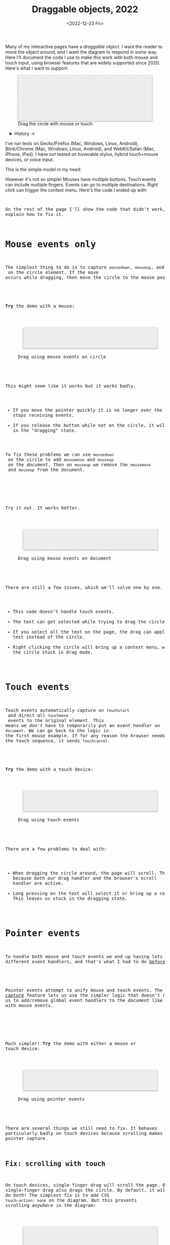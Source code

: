#+title: Draggable objects, 2022
#+date: <2022-12-23 Fri>
#+draft: t
#+options: toc:nil

Many of my interactive pages have a /draggable object/. I want the reader to move the object around, and I want the diagram to respond in some way. Here I'll document the code I use to make this work with both mouse and touch input, using browser features that are widely supported since 2020.  Here's what I want to support:

#+begin_export html
<figure id="diagram-pointer-events-fixed">
  <svg viewBox="-220 -75 440 150">
    <rect x="-220" y="-75" width="100%" height="100%" fill="url(#pattern-dots)" />
  </svg>
  <figcaption>Drag the circle with mouse or touch</figcaption>
</figure>
#+end_export

#+toc: headlines 1

#+begin_export html
<details>
<summary>History →</summary>
<p>
From 2011 to 2014 I used <a href="https://github.com/d3/d3-drag">d3-drag</a>, but for my non-d3 projects, I ended up developing my own mouse+touch code, which I wrote about <a href="/x/1845-draggable/">in 2018</a>.
</p>

<p>
By 2012 MS IE had added support for <a href="https://developer.mozilla.org/en-US/docs/Web/API/Pointer_events">pointer events</a> which unify and simplify mouse+touch handling. <a href="https://caniuse.com/pointer">Chrome added support in 2017; Firefox in 2018; Safari in 2020</a>.
</p>

<p>
Over the years browsers have changed the rules, including in 2017 when
<a href="https://developer.chrome.com/blog/scrolling-intervention/">Chrome changed some events to default to passive mode</a> which causes the page to scroll while you're trying to drag the object. This <a href="https://github.com/WICG/interventions/issues/18#issuecomment-276531695">broke some pages</a>. Safari <a href="https://github.com/WICG/interventions/issues/18#issuecomment-368703063">made this change in 2018</a>. Firefox maintained backwards compatibility.
</p>
</details>
#+end_export

I've run tests on Gecko/Firefox (Mac, Windows, Linux, Android), Blink/Chrome (Mac, Windows, Linux, Android), and WebKit/Safari (Mac, iPhone, iPad). I have /not/ tested on hoverable stylus, hybrid touch+mouse devices, or voice input.

This is the simple model in my head:

#+begin_src dot :file build/state.svg :exports results
digraph {
    node [fontname=Helvetica, fontsize=12, shape=circle, style=filled, color="#aaaaaa", fillcolor="#eeeeee"];
    edge [fontname=Courier, fontsize=10, fontcolor="#444422", color="#999999", fillcolor="#ffffff"];
    
    rankdir=LR;
    initial -> dragging [label = "pointerdown"];
    dragging -> dragging [label = "pointermove"];
    dragging -> initial [label = "pointerup"];
}
#+end_src

#+results:
[[file:build/state.svg]]

However it's not so simple! Mouses have multiple buttons. Touch events can include multiple fingers. Events can go to multiple destinations. Right click can trigger the context menu. Here's the code I ended up with:

#+begin_export html
<pre data-code="pointer" data-show="*"/>
#+end_export

On the rest of the page I'll show the code that didn't work, and explain how to fix it.

* Mouse events only
:PROPERTIES:
:CUSTOM_ID: mouse-events
:END:

The simplest thing to do is to capture =mousedown=, =mouseup=, and =mousemove= on the circle element. If the move occurs while dragging, then move the circle to the mouse position.

#+begin_src dot :file build/mouse-local.svg :exports results
digraph {
    node [fontname=Helvetica, fontsize=12, shape=circle, style=filled, color="#aaaaaa", fillcolor="#eeeeee"];
    edge [fontname=Courier, fontsize=10, fontcolor="#444422", color="#999999", fillcolor="#ffffff"];
    
    rankdir=LR;
    initial -> initial [label = "mousemove"];
    initial -> dragging [label = "mousedown"];
    dragging -> dragging [label = "mousemove"];
    dragging -> initial [label = "mouseup"];
}
#+end_src

#+begin_export html
<pre data-code="mouseLocal" />
#+end_export

*Try* the demo with a mouse:

#+begin_export html
<figure id="diagram-mouse-events-local" class="w-full">
  <svg viewBox="-330 -50 660 100">
    <rect x="-330" y="-50" width="100%" height="100%" fill="url(#pattern-dots)" />
  </svg>
  <figcaption>Drag using mouse events on circle</figcaption>
</figure>
#+end_export

This might seem like it works but it works badly.

- If you move the pointer quickly it is no longer over the circle, it stops receiving events.
- If you release the button while not on the circle, it will get stuck in the "dragging" state.

To fix these problems we can use =mousedown= on the circle to add =mousemove= and =mouseup= on the /document/. Then on =mouseup= we remove the =mousemove= and =mouseup= from the document.

#+begin_src dot :file build/mouse-document.svg :exports results
digraph {
    node [fontname=Helvetica, fontsize=12, shape=circle, style=filled, color="#aaaaaa", fillcolor="#eeeeee"];
    edge [fontname=Courier, fontsize=10, fontcolor="#444422", color="#999999", fillcolor="#ffffff"];
    
    rankdir=LR;
    initial -> dragging [label = "mousedown"];
    dragging -> dragging [label = "document\nmousemove"];
    dragging -> initial [label = "document\nmouseup"];
}
#+end_src

#+results:
[[file:build/mouse-document.svg]]

#+begin_export html
<pre data-code="mouseGlobal" />
#+end_export
Try it out. It works better.

#+begin_export html
<figure id="diagram-mouse-events-document" class="w-full">
  <svg viewBox="-330 -50 660 100">
    <rect x="-330" y="-50" width="100%" height="100%" fill="url(#pattern-dots)" />
  </svg>
  <figcaption>Drag using mouse events on document</figcaption>
</figure>
#+end_export

There are still a few issues, which we'll solve one by one.

- This code doesn't handle touch events.
- The text can get selected while trying to drag the circle.
- If you select all the text on the page, the drag can apply to the text instead of the circle.
- Right clicking the circle will bring up a context menu, which leaves the circle stuck in drag mode.

* Touch events
:PROPERTIES:
:CUSTOM_ID: touch-events
:END:

Touch events automatically /capture/ on =touchstart= and direct all =touchmove= events to the original element. This means we /don't/ have to temporarily put an event handler on =document=. We can go back to the logic in the first mouse example. If for any reason the browser needs to cancel the touch sequence, it sends =touchcancel=.

#+begin_src dot :file build/touch.svg :exports results
digraph {
    node [fontname=Helvetica, fontsize=12, shape=circle, style=filled, color="#aaaaaa", fillcolor="#eeeeee"];
    edge [fontname=Courier, fontsize=10, fontcolor="#444422", color="#999999", fillcolor="#ffffff"];
    
    rankdir=LR;
    initial -> initial [label = "touchmove"];
    initial -> dragging [label = "touchstart"];
    dragging -> dragging [label = "touchmove"];
    dragging -> initial [label = "touchend"];
    dragging -> initial [label = "touchcancel"];
}
#+end_src

#+begin_export html
<pre data-code="touch" />
#+end_export

*Try* the demo with a touch device:

#+begin_export html
<figure id="diagram-touch-events" class="w-full">
  <svg viewBox="-330 -50 660 100">
    <rect x="-330" y="-50" width="100%" height="100%" fill="url(#pattern-dots)" />
  </svg>
  <figcaption>Drag using touch events</figcaption>
</figure>
#+end_export

There are a few problems to deal with:

- When dragging the circle around, the page will scroll. That's because /both/ our drag handler /and/ the browser's scroll handler are active.
- Long pressing on the text will select it or bring up a context menu. This leaves us stuck in the dragging state.

* Pointer events
:PROPERTIES:
:CUSTOM_ID: pointer-events
:END:

To handle both mouse and touch events we end up having lots of different event handlers, and that's what I had to do [[href:/x/1845-draggable/][before 2021]]:

#+begin_src dot :file build/mouse-and-touch.svg :exports results
digraph {
    node [fontname=Helvetica, fontsize=12, shape=circle, style=filled, color="#aaaaaa", fillcolor="#eeeeee"];
    edge [fontname=Courier, fontsize=10, fontcolor="#444422", color="#999999", fillcolor="#ffffff"];
    
    rankdir=LR;
    initial -> dragging [label = "mousedown"];
    dragging -> dragging [label = "document\nmousemove"];
    dragging -> initial [label = "document\nmouseup"];
    initial -> initial [label = "touchmove"];
    initial -> dragging [label = "touchstart"];
    dragging -> dragging [label = "touchmove"];
    dragging -> initial [label = "touchend"];
    dragging -> initial [label = "touchcancel"];
}
#+end_src

#+results:
[[file:build/mouse-and-touch.svg]]

Pointer events attempt to unify mouse and touch events. The [[https://developer.mozilla.org/en-US/docs/Web/API/Element/setPointerCapture][pointer capture]] feature lets us use the simpler logic that doesn't require us to add/remove global event handlers to the document like we had to with mouse events.

#+begin_src dot :file build/pointer.svg :exports results
digraph {
    node [fontname=Helvetica, fontsize=12, shape=circle, style=filled, color="#aaaaaa", fillcolor="#eeeeee"];
    edge [fontname=Courier, fontsize=10, fontcolor="#444422", color="#999999", fillcolor="#ffffff"];
    
    rankdir=LR;
    initial -> initial [label = "pointermove"];
    initial -> dragging [label = "pointerdown"];
    dragging -> dragging [label = "pointermove"];
    dragging -> initial [label = "pointerup"];
    dragging -> initial [label = "pointercancel"];
}
#+end_src

#+results:
[[file:build/pointer.svg]]

#+begin_export html
<pre data-code="pointer" data-show="capture" />
#+end_export

Much simpler! *Try* the demo with either a mouse or touch device:

#+begin_export html
<figure id="diagram-pointer-events" class="w-full">
  <svg viewBox="-330 -50 660 100">
    <rect x="-330" y="-50" width="100%" height="100%" fill="url(#pattern-dots)" />
  </svg>
  <figcaption>Drag using pointer events</figcaption>
</figure>
#+end_export

There are several things we still need to fix. It behaves particularly badly on touch devices because scrolling makes us lose pointer capture.

** Fix: scrolling with touch
:PROPERTIES:
:CUSTOM_ID: touch-action
:END:

On touch devices, single-finger drag will scroll the page. But single-finger drag /also/ drags the circle. By default, it will do /both/! The simplest fix is to add CSS ~touch-action: none~ on the diagram. But this prevents scrolling /anywhere/ in the diagram:

#+begin_export html
<figure id="diagram-touch-action-all" class="w-full">
  <svg viewBox="-330 -50 660 100" class="touch-none">
    <rect x="-330" y="-50" width="100%" height="100%" fill="url(#pattern-dots)" />
  </svg>
  <figcaption>Stop touch from scrolling anywhere on the diagram</figcaption>
</figure>
#+end_export

*Try* dragging the circle on a touch device. It shouldn't scroll. But then try scrolling by dragging the diagram. It doesn't scroll either, but I want it to. I looked for a better fix.

I want to stop scrolling /only/ if dragging the circle, not when dragging the diagram. The natural thing to try is applying the CSS to the circle alone. Another possible fix is to =preventDefault()= on =touchstart=.

| Try this     | Watch for    | Demo above | Circle 2 | Circle 3 | Circle 4 |
|--------------+--------------+------------+----------+----------+----------|
| drag circle  | page scrolls | no ✓      | yes ⛌   | no ✓    | no ✓    |
| drag diagram | page scrolls | no ⛌      | yes ✓   | yes ✓   | yes ✓   |

#+begin_export html
<figure id="diagram-touch-action" class="w-full">
  <svg viewBox="-330 -50 660 100">
    <rect x="-330" y="-50" width="100%" height="100%" fill="url(#pattern-dots)" />
  </svg>
  <figcaption>Dragging affects scrolling</figcaption>
</figure>
#+end_export

*Try* these on a touch device. The earlier demo (=touch-action:none= on the diagram) stops scrolling on the circle and also on the diagram. Circle 2 (default) doesn't stop scrolling on either. Circle 3 (=touch-action= on the circle) behaves badly. It looks like the CSS has to be on the diagram to have an effect; applying it only to the circle is not enough. Circle 4 (=preventDefault()= on =touchstart=) behaves the way I want, and this is the code for it:

#+begin_export html
<pre data-code="pointer" data-show="capture" data-highlight="scroll" />
#+end_export

The simplest solution is to apply CSS ~touch-action: none~ to the entire diagram, but you're like me, and that isn't what you want, then use the code above to stop scrolling /only/ on the draggable objects. In Canvas and WebGL, check that the pointer is on the circle and conditionally prevent default.

** Fix: capture the mouse
:PROPERTIES:
:CUSTOM_ID: fix-capture
:END:

The pointer capture feature lets us track the pointer even when it's not on the circle, the diagram, or even the browser window. With mouse events we had to put event handlers on =document=, but no longer.

| Try this                                   | Watch for  | Circle 1 | Circle 2 |
|--------------------------------------------+------------+----------+----------|
| drag quickly back and forth                | drag stops | yes ⛌   | no ✓    |
| drag outside diagram, come back in         | drag stops | yes ⛌   | no ✓    |
| drag outside diagram, let go               | drag stops | no ⛌    | yes ✓   |
| drag outside diagram, let go, come back in | drag stops | no ⛌    | yes ✓   |
| drag, alt+tab to another window            | drag stops | no ⛌    | yes ✓   |

#+begin_export html
<figure id="diagram-capture" class="w-full">
  <svg viewBox="-330 -50 660 100">
    <rect x="-330" y="-50" width="100%" height="100%" fill="url(#pattern-dots)" />
  </svg>
  <figcaption>Dragging without and with pointer capture</figcaption>
</figure>
#+end_export

*Try* this demo with a mouse. Touch devices automatically capture so they won't show a difference here. Pointer capture requires one additional line of code for common cases, or a second to handle some edge cases:

#+begin_export html
<pre data-code="pointer" data-show="scroll" data-highlight="capture" />
#+end_export

** Fix: text selection
:PROPERTIES:
:CUSTOM_ID: fix-user-select
:END:

When dragging the circle, the text inside gets selected sometimes. To fix this, use CSS ~user-select: none~ on the circle. There are two choices: either we can apply it /all/ the time, or apply it /only/ while dragging. If I apply it all the time, then the text won't ever be selectable.

| Try this        | Watch for        | Circle 1 | Circle 2 | Circle 3 |
|-----------------+------------------+----------+----------+----------|
| drag circle     | text is selected | yes ⛌   | no ✓    | no ✓    |
| select all text | text is selected | yes     | no       | yes     |

#+begin_export html
<figure id="diagram-text-select" class="w-full">
  <svg viewBox="-330 -50 660 100">
    <rect x="-330" y="-50" width="100%" height="100%" fill="url(#pattern-dots)" />
  </svg>
  <figcaption>Dragging affects text selection</figcaption>
</figure>
#+end_export

*Try* dragging Circle 1 with the mouse a few times and you'll see sometimes the text gets selected. With touch devices, long press can select the text. Both Circle 2 and Circle 3 do not have that problem. *Try* selecting all text on the page to see the difference between Circle 2 and Circle 3; either behavior is a reasonable choice. The code I show here applies only while dragging (Circle 3's behavior):

#+begin_export html
<pre data-code="pointer" data-show="capture scroll" data-highlight="text" />
#+end_export

** Fix: text drag

Try selecting all text on the page, then drag the circle. This will trigger /text dragging/ on many browser+OS combination, where you can drag some text as an alternative to copy/paste. I want to allow this, /except/ when dragging the circle.

Fix is: =preventDefault()= on =dragstart= on the circle. This works in SVG but not in Canvas or WebGL. For those, check that the pointer is on the circle and conditionally prevent default.

TODO: demo

| Try this    | Watch for       | Circle 1 | Circle 2 |
|-------------+-----------------+----------+----------|
| drag circle | page text drags | yes ⛌   | no ✓    |

** Fix: context menu

Context menus are different across platforms, and that makes handling it tricky.

- Windows :: right click (down+up), ~Shift~ + ~F10~ key
- Linux :: right click, right button down, ~Shift~ + ~F10~ key
- Mac :: right button down, ~Ctrl~ + left click
- iPhone, iPad :: long press on text only
- Android :: long press on anything

There are more ways to bring up context menus (examples: two finger tap on Mac or Windows; right side click on Windows; press-and-hold on Wacom pens) but I haven't tested all of them.

Windows, right click, no capture:

- Firefox, Chrome, Edge :: pointerdown, pointerup, auxclick, contextmenu

Windows, right click, capture:

- Firefox :: pointerdown, get capture, pointerup, lose capture, auxclick, contextmenu
- Chrome, Edge :: pointerdown, get capture, pointerup, auxclick, lose capture, contextmenu

Linux right click, no capture:

- Firefox :: pointerdown, contextmenu, pointermove² while menu is up
- Chrome :: pointerdown, contextmenu, no pointermove² while menu is up

Linux hold right down, no capture:

- Firefox :: pointerdown, contextmenu, pointermove² while menu is up
- Chrome :: pointerdown, contextmenu, no pointermove² while menu is up

Linux right click, capture:

- Firefox :: pointerdown, contextmenu, get capture, pointermove² while menu is up tells us button released
- Chrome :: pointerdown, contextmenu, get capture; not until another click do we get pointerup, lose capture

Linux hold right down, capture:

- Firefox :: pointerdown, contextmenu, got capture, pointermove² while menu is up tells us button released; when releasing button, menu stays up but we get pointerup, lose capture
- Chrome :: pointerdown, contextmenu, got capture, no pointermove² while menu is up; when releasing button, menu stays up but we don't get pointerup; not until another click do we get pointerup, click, lose capture

Mac, ctrl + left click:

- Firefox :: pointermove with buttons≠0, contextmenu (no pointerdown or pointerup)
- Chrome :: pointerdown with button=left, contextmenu (no pointerup)
- Safari :: pointerdown with button=left, contextmenu (no pointerup); but subsequent clicks only fire contextmenu

Mac, right button down:

- Firefox :: pointerdown with button=right, contextmenu (no pointerup)
- Chrome :: pointerdown with button=right, contextmenu (no pointerup)
- Safari :: pointerdown with button=right, contextmenu (no pointerup); but subsequent right clicks only fire contextmenu

If we capture events on =pointerdown=, Firefox and Safari will keep the capture even after the button is released. Chrome will keep capture until you move the mouse, and then it will release capture. [This seems like a Firefox/Safari bug to me, as pointer capture is supposed to be automatically released on mouse up]

It's frustrating that on Mac, there's no =pointerup= or =pointercapture= when releasing the mouse button. On Linux, the =pointerup= only shows up if you click to exit the context menu. It doesn't show up if you press ~Esc~ to exit. The workaround is to watch =pointermove= events to see when no buttons are set. Windows doesn't seem to have these issues, as both =pointerdown= and =pointerup= are delivered before the context menu.

Android, long press:

- Firefox :: pointerdown, get capture, contextmenu, pointerup, lose capture
- Chrome :: pointerdown, get capture, contextmenu, pointerup or pointercancel¹, lose capture

¹if the finger moves at all, this starts a scroll event which cancels the captured pointer
²Firefox lets the page see events outside the menu overlay, whereas Chrome doesn't let the page see any events while the menu is up

------- tests --------

The problem is that if I'm using =pointerdown= and then =pointerup= to track the state of the mouse, and I never get =pointerup=, my code thinks I'm still holding the button down (and the browser's pointer capture is still active).


Try right clicking the circle. It will bring up a context menu. That itself is fine. Unfortunately the events aren't consistent across platforms:

#+attr_html: :class standard
| Windows     | Mac         | Linux       |
|-------------+-------------+-------------|
| =pointerdown= | =pointerdown= | =pointerdown= |
| =pointerup=   |             |             |
| =auxclick=    |             |             |
| =contextmenu= | =contextmenu= | =contextmenu= |
|             | =pointerup= † |             |
|             | =auxclick= †  |             |

What should we do?

- https://www.w3.org/TR/pointerevents/#the-pointerdown-event says =preventDefault()= on =pointerdown= does /not/ stop click or =contextmenu= events. I can =preventDefault()= on =contextmenu= to prevent the menu. But I still want to get =pointerup= and/or =pointercancel=! I think I have to treat =contextmenu= as the up event which means I'll get multiple up events on Windows.

- https://w3c.github.io/pointerevents/#the-button-property says =button= = 0. indicates the primary button. This would let me exclude middle button and right button. But I still get a =pointerdown.left= on Mac/Chrome and Mac/Safari (not on Mac/Firefox) so this may not be enough.

- on pointermove, if we have pointer capture, we could check the state of the buttons?? TODO: test this!  it's mentioned as a workaround on https://github.com/w3c/pointerevents/issues/408

TODO: demo of both solutions?

| Try this              | Watch for    | Circle 1 | Circle 2 | Circle 3 |
|-----------------------+--------------+----------+----------+----------|
| right click on circle | circle moves | yes ⛌   | no ?     | yes ?    |
| right drag on circle  | circle moves |          |          |          |



** Feature: handle drag offset

This is not implementation specific, but a design issue. If you pick up the edge of the circle then you want to keep holding it at /that/ point, not from the center. The solution is to remember where the center is relative to where you started the drag. Then when you move the object, you add that offset back in.

TODO: demo both ways (although it duplicates little-details page) ; could draw something showing the pick up point

| Try this                 | Watch for    | Circle 1 | Circle 2 |
|--------------------------+--------------+----------+----------|
| drag from edge of circle | circle jumps | yes ⛌   | no ✓    |

** Feature: handle multitouch

isPrimary vs pointer id; need to test what happens if there are two independent drags going on

** Feature: handle simultaneous dragging

** TODO: what about multiple buttons?

So here's a tricky one. If you are using multiple buttons at the same time, what happens? The Pointer Events spec says that the /first/ button that was pressed leads to a =pointerdown= event, and the /last/ one that was released leads to a =pointerup= event. But that means we might get a up event on a different button than the down event.

#+begin_src dot :cmd circo :file build/multiple-buttons.svg :exports results
digraph {
    node [fontname=Helvetica, fontsize=12, shape=circle, style=filled, color="#aaaaaa", fillcolor="#eeeeee"];
    edge [fontname=Courier, fontsize=10, fontcolor="#444422", color="#999999", fillcolor="#ffffff"];

    neither;
    leftbutton [label = "left\nbutton"];
    rightbutton [label = "right\nbutton"];
    bothbuttons [label = "both\nbuttons"];

    neither -> leftbutton [label = "pointerdown\nleft"];
    neither -> rightbutton [label = "pointerdown\nright"];
    leftbutton -> neither [label = "pointerup\nleft"];
    leftbutton -> bothbuttons [label = "pointermove"];
    rightbutton -> neither [label = "pointerup\nright"];
    rightbutton -> bothbuttons [label = "pointermove"];
    bothbuttons -> leftbutton [label = "pointermove"];
    bothbuttons -> rightbutton [label = "pointermove"];
}
#+end_src

#+results:
[[file:build/multiple-buttons.svg]]

This doesn't seem to be what I want, but [[https://www.w3.org/TR/pointerevents/#chorded-button-interactions][it's what Pointer Events do]]. The workaround is to check the button state in =pointermove=. But /pointer capture/ continues until you release /all/ the buttons, unless you explicitly release capture.

Mouse Events behave the way I want but don't handle touch events.

** TODO: what about  multiple mice?

- mousedown (mouse 1)
- mousedown (mouse 2)
- mouseup (mouse 2)
- I stop dragging but the mouse that started the drag is still dragging

Does =PointerEvent.pointerId= help here?

What happens when ipad is used to control mouse, or mouse is used to control ipad?


TODO: test middle clicking to drag, like some mice support on Windows and maybe Linux

TODO: test left click drag, then right button down, then left/right up. Since I only have one dragging state it might get confused.

https://www.w3.org/TR/pointerevents/#the-primary-pointer says

#+begin_quote
Current operating systems and user agents don't usually have a concept of multiple mouse inputs. When more than one mouse device is present (for instance, on a laptop with both a trackpad and an external mouse), all mouse devices are generally treated as a single device - movements on any of the devices are translated to movement of a single mouse pointer, and there is no distinction between button presses on different mouse devices. For this reason, there will usually only be a single mouse pointer, and that pointer will be primary.
#+end_quote


** TODO: test nested dragging

- need =stopPropagation()= to prevent inner draggable from passing events up to outer draggable

* Vue version

I think it'll look something like this

#+begin_src xml
<template>
  <g
    :transform="`translate(${pos.x},${pos.y})`"
    @pointerdown.left="start" @pointerup="end" 
    @pointermove="dragging ? move($event) : null"
    @pointercancel="end" @lostpointercapture="end"
    @touchstart.prevent="" @dragstart.prevent="">
    :class="{dragging}"
    <slot />
  </g>
</template>

<style>
  g { cursor: grab; }
  g.dragging { user-select: none; cursor: grabbing; }
</style>

<script setup>
// pos is a prop {x: y:}

const dragging = ref(false);

function start(event) {
  if (event.ctrlKey) return;
  let {x, y} = convertPixelToSvgCoord(event);
  dragging.value = {dx: pos.x - x, dy: pos.y - y,
                    pointerId: event.pointerId};
  el.setPointerCapture(event.pointerId);
}

function end(event) {
  dragging.value = null;
}

function move(event) {
  if (!(event.buttons & 1)) return end(event);
  if (event.pointerId !== dragging.value.pointerId) return;
  let {x, y} = convertPixelToSvgCoord(event);
  $emit('move', {
    x: x + dragging.value.dx,
    y: y + dragging.value.dy,
  });
}
</script>
#+end_src
* Notes - event log

[[href:eventlog.html][eventlog.html]]

Testing a click:

- Desktop:
  - Firefox/Mac, Chrome/Mac, Safari/Mac, Firefox/Windows, Chrome/Windows, Edge/Windows, Firefox/Linux all produce pointerdown, mousedown, pointerup, mouseup, click
  - Firefox/Mac: if loading a page and the mouse is already over an element, will fire mouseover,mouseenter but not pointerover,pointerenter until the mouse is moved a tiny bit {need to test on Firefox/Windows, Firefox/Linux but probably does the same there}
  - Mac: if you mouse down over the circle and then alt+tab to another window and then release the mouse, the web page still gets pointerup, mouseup, pointerout, pointerleave, mouseout,  mouseleave (!). It also gets those if you put the computer to sleep. On Windows, it will go out as soon as you press alt+tab, and not come back when you switch to the same app, whereas on Mac it triggers pointerover etc when you come back to the app (further testing needed)
  - Firefox vs Chrome (both Mac and Windows): if your mouse goes under the element when you scroll the page with the keyboard, Firefox will fire mouseover, mouseenter whereas Chrome will fire pointerover, pointerenter, mouseover, mouseenter. I feel like Chrome is doing the right thing here. [TODO: [[https://bugzilla.mozilla.org/][file a bug]]]

- Mobile:
  - Safari/iOS, Firefox/Android, Chrome/Android all produce pointerdown, touchstart, pointerup, touchend, but if quick: also produce [mousedown, mouseup, click]
  - Android: contextmenu event if holding down; need to preventDefault to prevent the menu from showing up
  - Android: if there's text in the draggable event, need to use user-select:none to prevent text from being selected. If it's in the middle of text, might be best to apply apply it only during a drag event; otherwise it would prevent text selection when not dragging.

* Notes on dragging

[[href:tests.html][tests.html]]

- Need touchstart.prevent to prevent scrolling
- Need either pointerdown.prevent or user-select:none to prevent double click from selecting text

TODO: test tablet

* Variations

* Notes

=pointerdown= + =pointerup= will trigger =click= (left mouse button) or =auxclick= (middle mouse button) or =contextmenu= (right mouse button)

#+begin_comment
https://stackoverflow.com/questions/29952543/how-do-i-prevent-org-mode-from-executing-all-of-the-babel-source-blocks says that there's no really good way to tell org babel to regenerate the diagrams only explicitly and not automatically on export :-(
#+end_comment


#+begin_export html
<style>
  svg { 
    background: #eee; 
    box-shadow: 0 1px 3px 1px rgb(0 0 0 / 0.3); 
    width: calc(1.2 * var(--body-width)); 
  }

  details { padding: 0 1em; }
  details p { margin: 0.5em; padding: 0 1em; }
  details[open] { 
    background: linear-gradient(to right, hsl(200 10% 95%), white);
    border: 2px solid hsl(200 10% 70%); 
    border-right-width: 0; 
  }

  /* tailwind inspired */
  .select-none { user-select: none; }
  .touch-none { touch-action: none; }

  /* Prism.js theme, want to use mostly subdued colors */
  .token.operator { font-weight: bold; }
  .token.parameter { font-weight: bold; }
  .token.punctuation, .token.parameter .token.punctuation { color: #c9c9c4; }
  .token.keyword { color: hsl(220 20% 50%); font-weight: bold; }
  .token.keyword + .token.function { color: hsl(220 50% 50%); font-weight: bold; }
  .token.number { color: #000; }
  .token.string { color: #888; }
  /* I also want to highlight certain lines */
  .highlight { background: hsl(180 75% 90%); }
</style>

<x:footer>
  <svg width="0" height="0">
    <defs>
      <pattern id="pattern-dots" width="10" height="10" patternUnits="userSpaceOnUse">
        <circle cx="5" cy="5" fill="hsl(0 10% 80%)" r="1" />
      </pattern>
    </defs>
  </svg>
  <!-- https://prismjs.com/download.html#themes=prism&languages=clike+javascript -->
  <script src="build/prism.js"></script>
  <script type="module" src="draggable.js"></script>

  Created 23 Dec 2022
  with the help of
  <a href="https://prismjs.com/">Prism.js</a>; &#160;
  <!-- hhmts start -->Last modified: 13 Feb 2023<!-- hhmts end -->
</x:footer>
#+end_export
